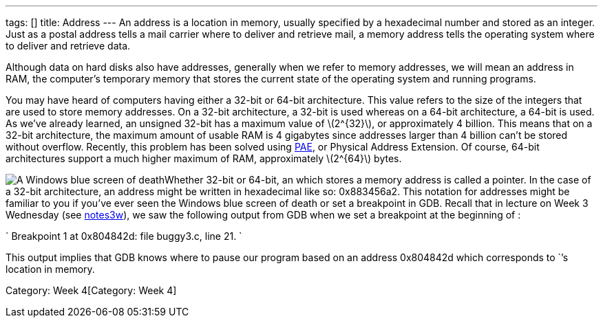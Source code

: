 ---
tags: []
title: Address
---
An address is a location in memory, usually specified by a hexadecimal
number and stored as an integer. Just as a postal address tells a mail
carrier where to deliver and retrieve mail, a memory address tells the
operating system where to deliver and retrieve data.

Although data on hard disks also have addresses, generally when we refer
to memory addresses, we will mean an address in RAM, the computer's
temporary memory that stores the current state of the operating system
and running programs.

You may have heard of computers having either a 32-bit or 64-bit
architecture. This value refers to the size of the integers that are
used to store memory addresses. On a 32-bit architecture, a 32-bit
`[[int]]` is used whereas on a 64-bit architecture, a 64-bit `[[int]]`
is used. As we've already learned, an unsigned 32-bit `[[int]]` has a
maximum value of latexmath:[$2^{32}$], or approximately 4 billion. This
means that on a 32-bit architecture, the maximum amount of usable RAM is
4 gigabytes since addresses larger than 4 billion can't be stored
without overflow. Recently, this problem has been solved using
http://en.wikipedia.org/wiki/Physical_Address_Extension[PAE], or
Physical Address Extension. Of course, 64-bit architectures support a
much higher maximum of RAM, approximately latexmath:[$2^{64}$] bytes.

image:bsod.jpg[ A Windows blue screen of death, or stop error, which
gives provides several 32-bit memory addresses for debugging purposes
under the Technical Information section.,title="image"]Whether 32-bit or
64-bit, an `[[int]]` which stores a memory address is called a pointer.
In the case of a 32-bit architecture, an address might be written in
hexadecimal like so: 0x883456a2. This notation for addresses might be
familiar to you if you've ever seen the Windows blue screen of death or
set a breakpoint in GDB. Recall that in lecture on Week 3 Wednesday (see
https://www.cs50.net/lectures/3/notes3w.pdf[notes3w]), we saw the
following output from GDB when we set a breakpoint at the beginning of
`[[main]]`:

`
Breakpoint 1 at 0x804842d: file buggy3.c, line 21.
`

This output implies that GDB knows where to pause our program based on
an address 0x804842d which corresponds to `[[main]]`'s location in
memory.

Category: Week 4[Category: Week 4]
